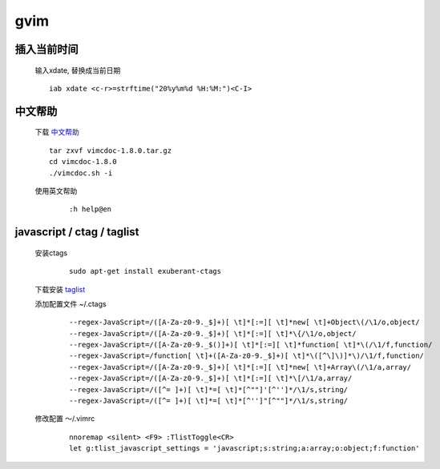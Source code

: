 *****************
gvim
*****************

插入当前时间
--------------

    输入xdate, 替换成当前日期  

    ::

        iab xdate <c-r>=strftime("20%y%m%d %H:%M:")<C-I> 

中文帮助
--------------


    下载 `中文帮助 <http://vimcdoc.sourceforge.net/>`_
    
    ::

        tar zxvf vimcdoc-1.8.0.tar.gz
        cd vimcdoc-1.8.0
        ./vimcdoc.sh -i

    
    使用英文帮助

        ::

            :h help@en


javascript / ctag / taglist
-----------------------------

    安装ctags

        ::
        
            sudo apt-get install exuberant-ctags


    下载安装 `taglist <http://www.vim.org/scripts/script.php?script_id=273>`_

    添加配置文件 ~/.ctags

        ::

            --regex-JavaScript=/([A-Za-z0-9._$]+)[ \t]*[:=][ \t]*new[ \t]+Object\(/\1/o,object/
            --regex-JavaScript=/([A-Za-z0-9._$]+)[ \t]*[:=][ \t]*\{/\1/o,object/
            --regex-JavaScript=/([A-Za-z0-9._$()]+)[ \t]*[:=][ \t]*function[ \t]*\(/\1/f,function/
            --regex-JavaScript=/function[ \t]+([A-Za-z0-9._$]+)[ \t]*\([^\]\)]*\)/\1/f,function/
            --regex-JavaScript=/([A-Za-z0-9._$]+)[ \t]*[:=][ \t]*new[ \t]+Array\(/\1/a,array/
            --regex-JavaScript=/([A-Za-z0-9._$]+)[ \t]*[:=][ \t]*\[/\1/a,array/
            --regex-JavaScript=/([^= ]+)[ \t]*=[ \t]*[^""]'[^'']*/\1/s,string/
            --regex-JavaScript=/([^= ]+)[ \t]*=[ \t]*[^'']"[^""]*/\1/s,string/


    修改配置 ～/.vimrc

        ::

            nnoremap <silent> <F9> :TlistToggle<CR>
            let g:tlist_javascript_settings = 'javascript;s:string;a:array;o:object;f:function'

